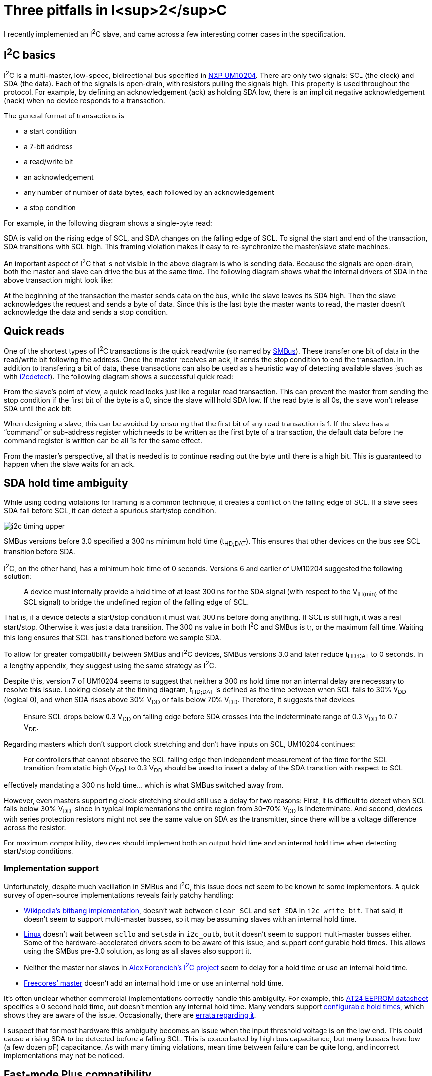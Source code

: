= Three pitfalls in I<sup>2</sup>C
:tags: i2c, smbus, pedantry

I recently implemented an I^2^C slave, and came across a few interesting corner
cases in the specification.

== I^2^C basics

I^2^C is a multi-master, low-speed, bidirectional bus specified in
https://www.nxp.com/docs/en/user-guide/UM10204.pdf[NXP UM10204]. There are only
two signals: SCL (the clock) and SDA (the data). Each of the signals is
open-drain, with resistors pulling the signals high. This property is used
throughout the protocol. For example, by defining an acknowledgement (ack) as
holding SDA low, there is an implicit negative acknowledgement (nack) when no
device responds to a transaction.

The general format of transactions is

* a start condition
* a 7-bit address
* a read/[.overline]#write# bit
* an acknowledgement
* any number of number of data bytes, each followed by an acknowledgement
* a stop condition

For example, in the following diagram shows a single-byte read:

++++
<script type="WaveDrom">
{ signal: [
  { name: "SDA", wave: "10=.|=.1.0.=.|=.1.0.1" },
  { name: "SCL", wave: "1.01|01010101|010101." },
],
  foot: {
    tock: '​ start ​ addr[6] … ​ addr[0] ​ R/W ​ ack ​ data[7] … ​ data[0] ​ nack ​ ​ stop '
  }
}
</script>
++++

SDA is valid on the rising edge of SCL, and SDA changes on the falling edge of
SCL. To signal the start and end of the transaction, SDA transitions with SCL
high. This framing violation makes it easy to re-synchronize the master/slave
state machines.

An important aspect of I^2^C that is not visible in the above diagram is who is
sending data. Because the signals are open-drain, both the master and slave can
drive the bus at the same time. The following diagram shows what the internal
drivers of SDA in the above transaction might look like:

++++
<script type="WaveDrom">
{ signal: [
  { name: "SDA (actual)", wave: "10=.|=.1.0.=.|=.1.0.1" },
  { name: "SDA (master)", wave: "10=.|=.1.....|....0.1" },
  { name: "SDA (slave)",  wave: "1...|....0.=.|=.1...." },
  { name: "SCL",          wave: "1.01|01010101|010101." },
],
  foot: {
    tock: '​ start ​ addr[6] … ​ addr[0] ​ R/W ​ ack ​ data[7] … ​ data[0] ​ nack ​ ​ stop '
  }
}
</script>
++++

At the beginning of the transaction the master sends data on the bus, while
the slave leaves its SDA high. Then the slave acknowledges the request and
sends a byte of data. Since this is the last byte the master wants to read, the
master doesn't acknowledge the data and sends a stop condition.

== Quick reads

One of the shortest types of I^2^C transactions is the quick read/write (so
named by http://www.smbus.org/[SMBus]). These transfer one bit of data in the
read/[.overline]#write# bit following the address. Once the master receives an
ack, it sends the stop condition to end the transaction. In addition to
transfering a bit of data, these transactions can also be used as a heuristic
way of detecting available slaves (such as with
https://git.kernel.org/pub/scm/utils/i2c-tools/i2c-tools.git/about/[i2cdetect]).
The following diagram shows a successful quick read:

++++
<script type="WaveDrom">
{ signal: [
  { name: "SDA", wave: "10=.|=.1.0.1" },
  { name: "SCL", wave: "1.01|010101." },
],
  foot: {
    tock: '​ start ​ addr[6] … ​ addr[0] ​ R/W ​ ack stop '
  }
}
</script>
++++

From the slave's point of view, a quick read looks just like a regular read
transaction. This can prevent the master from sending the stop condition if the
first bit of the byte is a 0, since the slave will hold SDA low. If the read
byte is all 0s, the slave won't release SDA until the ack bit:

++++
<script type="WaveDrom">
{ signal: [
  { name: "SDA", wave: "10=.|=.1.0...|..1.0.1" },
  { name: "SCL", wave: "1.01|01010101|010101." },
],
  foot: {
    tock: '​ start ​ addr[6] … ​ addr[0] ​ R/W ​ ack ​ data[7] … ​ data[0] ​ nack ​ ​ stop '
  }
}
</script>
++++

When designing a slave, this can be avoided by ensuring that the first bit of
any read transaction is 1. If the slave has a "`command`" or sub-address
register which needs to be written as the first byte of a transaction, the
default data before the command register is written can be all 1s for the same
effect.

From the master's perspective, all that is needed is to continue reading out
the byte until there is a high bit. This is guaranteed to happen when the slave
waits for an ack.

== SDA hold time ambiguity

While using coding violations for framing is a common technique, it creates a
conflict on the falling edge of SCL. If a slave sees SDA fall before SCL, it
can detect a spurious start/stop condition.

image::{static}images/i2c_timing_upper.png[]

SMBus versions before 3.0 specified a 300 ns minimum hold time (t~HD;DAT~).
This ensures that other devices on the bus see SCL transition before SDA.

I^2^C, on the other hand, has a minimum hold time of 0 seconds. Versions 6 and
earlier of UM10204 suggested the following solution:

> A device must internally provide a hold time of at least 300 ns for the SDA
> signal (with respect to the V~IH(min)~ of the SCL signal) to bridge the
> undefined region of the falling edge of SCL.

That is, if a device detects a start/stop condition it must wait 300 ns before
doing anything. If SCL is still high, it was a real start/stop. Otherwise it
was just a data transition. The 300 ns value in both I^2^C and SMBus is
t~f~, or the maximum fall time. Waiting this long ensures that SCL has
transitioned before we sample SDA.

To allow for greater compatibility between SMBus and I^2^C devices, SMBus
versions 3.0 and later reduce t~HD;DAT~ to 0 seconds. In a lengthy appendix,
they suggest using the same strategy as I^2^C.

Despite this, version 7 of UM10204 seems to suggest that neither a 300 ns hold
time nor an internal delay are necessary to resolve this issue. Looking closely
at the timing diagram, t~HD;DAT~ is defined as the time between when SCL falls
to 30% V~DD~ (logical 0), and when SDA rises above 30% V~DD~ or falls below 70%
V~DD~. Therefore, it suggests that devices 

> Ensure SCL drops below 0.3 V~DD~ on falling edge before SDA crosses into the
> indeterminate range of 0.3 V~DD~ to 0.7 V~DD~.

Regarding masters which don't support clock stretching and don't have inputs on
SCL, UM10204 continues:

> For controllers that cannot observe the SCL falling edge then independent
> measurement of the time for the SCL transition from static high (V~DD~) to
> 0.3 V~DD~ should be used to insert a delay of the SDA transition with respect
> to SCL

effectively mandating a 300 ns hold time... which is what SMBus switched away
from.

However, even masters supporting clock stretching should still use a delay for
two reasons: First, it is difficult to detect when SCL falls below 30% V~DD~,
since in typical implementations the entire region from 30–70% V~DD~ is
indeterminate. And second, devices with series protection resistors might not
see the same value on SDA as the transmitter, since there will be a voltage
difference across the resistor.

For maximum compatibility, devices should implement both an output hold time
and an internal hold time when detecting start/stop conditions.

=== Implementation support

Unfortunately, despite much vacillation in SMBus and I^2^C, this issue does not
seem to be known to some implementors. A quick survey of open-source
implementations reveals fairly patchy handling:

* https://en.wikipedia.org/w/index.php?title=I%C2%B2C&oldid=1153206437#Example_of_bit-banging_the_I2C_protocol[Wikipedia's
  bitbang implementation], doesn't wait between `clear_SCL` and `set_SDA` in
  `i2c_write_bit`. That said, it doesn't seem to support multi-master busses,
  so it may be assuming slaves with an internal hold time.
* https://git.kernel.org/pub/scm/linux/kernel/git/torvalds/linux.git/tree/drivers/i2c/algos/i2c-algo-bit.c?id=6995e2de6891c724bfeb2db33d7b87775f913ad1[Linux]
  doesn't wait between `scllo` and `setsda` in `i2c_outb`, but it doesn't seem
  to support multi-master busses either. Some of the hardware-accelerated
  drivers seem to be aware of this issue, and support configurable hold times.
  This allows using the SMBus pre-3.0 solution, as long as all slaves also
  support it.
* Neither the master nor slaves in
  https://github.com/alexforencich/verilog-i2c/tree/4a41d477568646617776681cea53ba8a6391c14f[Alex
  Forencich's I^2^C project] seem to delay for a hold time or use an internal hold time.
* https://github.com/freecores/i2c/tree/3b067f00ccced753b0502024766a51f58f3e04bc[Freecores`'
  master] doesn't add an internal hold time or use an internal hold time.

It's often unclear whether commercial implementations correctly handle this
ambiguity. For example, this
https://ww1.microchip.com/downloads/en/DeviceDoc/doc0336.pdf[AT24 EEPROM
datasheet] specifies a 0 second hold time, but doesn't mention any internal
hold time. Many vendors support
https://microchip.my.site.com/s/article/SERCOM-I2C-SDA-hold-time-for-SAM-D-series[configurable
hold times], which shows they are aware of the issue. Occasionally, there are
https://ams.com/documents/20143/36005/TMD2772_AN000257_1-00.pdf/b7b5fe57-00f0-115b-f855-3a75378ccb0e[errata
regarding it].

I suspect that for most hardware this ambiguity becomes an issue when the input
threshold voltage is on the low end. This could cause a rising SDA to be
detected before a falling SCL. This is exacerbated by high bus capacitance,
but many busses have low (a few dozen pF) capacitance. As with many timing
violations, mean time between failure can be quite long, and incorrect
implementations may not be noticed.

== Fast-mode Plus compatibility

The original (Standard-mode) I^2^C runs at 100 KHz, but UM10204 also includes a
backwards-compatible "`Fast-mode`" which runs at 400 KHz. There are also
"`High-speed mode`" and "`Ultra Fast-mode`" varients which are not backwards
compatible. In 2007, NXP introduced a "`Fast-mode Plus`" which runs at 1 Mhz
and was designed to be backwards-compatible. SMBus also incorporated this mode
into version 3.0.

To determine what a Fast-mode Plus slave needs to do to be backwards
compatible, let's first examine Fast-mode backwards-compatibility. For a
Fast-mode slave to be backwards compatible with Standard-mode, its input and
output timings must be compatible with both Standard-mode and Fast-mode.
Generally, output timings are the same as Fast-mode. Standard-mode only
requires a longer setup time, which will be met as long as the slave doesn't
stretch the clock. Similarly, input timings are mostly the same as Fast-mode.
One issue could be the internal hold time necessary for the SDA ambiguity
detailed above. However, both Standard- and Fast-mode specify a 300 ns fall
time (t~f~), which is less than Fast-mode's 600 ns start condition setup time
(t~SU;STA~). Therefore, the same 300 ns hold time can be used for both modes.

image::{static}images/i2c_timing_lower.png[]

Unfortunately, Fast-mode Plus reduced t~SU;STA~ to 260 ns in order to achieve
a higher clock rate. This means that every Fast-mode Plus start condition is
within the SDA hold time ambiguity in Fast- and Standard-mode. A slave which
implements the 300 ns internal delay required by Fast- and Standard-mode will
not be able to detect Fast-mode Plus start conditions with minimum-specified
delay.

There are some ways to mitigate this at the system level:

* All bust masters could be configured to run at 960 kHz, which (if t~SU;STA~
  is scaled as well) will provide enough of a delay to ensure start times will
  be detected correctly.
* Components with higher slew rates could be selected to ensure t~f~ remains
  below 260 ns. Alternatively, bus line capacitance could be reduced below the
  maximum.

As well as some ways to mitigate this at the device level:

* A configuration bit (such as a register or a pin) could configure the device
  to be either Fast-mode or Fast-mode Plus compatible. This could even be
  automatically detected, although this would need to be done carefully since
  masters can switch speed at any time. For example, a master might run at one
  speed when accessing a certain device, and another speed when accessing a
  different device.
* The input drivers could be engineered to have a lower V~IH~ and a higher
  V~IL~, reducing the time of ambiguity (assuming monotonic transitions).

But, as-written, the Fast-mode Plus timings are incompatible with Fast- and
Standard-mode. Pre-3.0 SMBus and post-v7 I^2^C are not affected because they do
not require an internal hold time.
